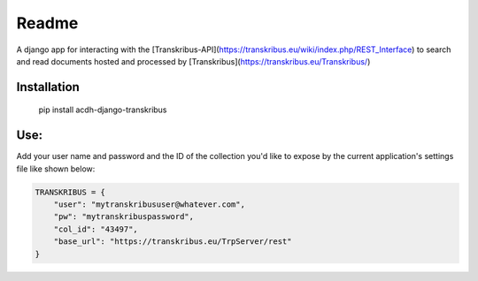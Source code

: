 Readme
======

.. image:: https://badge.fury.io/py/acdh-django-transkribus.svg
    :target: https://badge.fury.io/py/acdh-django-transkribus

A django app for interacting with the [Transkribus-API](https://transkribus.eu/wiki/index.php/REST_Interface) to search and read documents hosted and processed by [Transkribus](https://transkribus.eu/Transkribus/)


Installation
------------

    pip install acdh-django-transkribus


Use:
------------

Add your user name and password and the ID of the collection you'd like to expose by the current application's settings file like shown below:


.. code-block:: python

    TRANSKRIBUS = {
        "user": "mytranskribususer@whatever.com",
        "pw": "mytranskribuspassword",
        "col_id": "43497",
        "base_url": "https://transkribus.eu/TrpServer/rest"
    }
